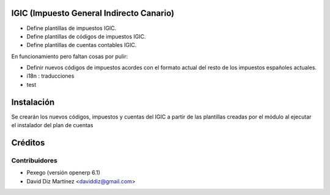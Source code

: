 .. image:: https://img.shields.io/badge/licence-AGPL--3-blue.svg
    :alt: License

IGIC (Impuesto General Indirecto Canario)
=========================================

* Define plantillas de impuestos IGIC.
* Define plantillas de códigos de impuestos IGIC.
* Define plantillas de cuentas contables IGIC.

En funcionamiento pero faltan cosas por pulir:

- Definir nuevos códigos de impuestos acordes con el formato actual del
  resto de los impuestos españoles actuales.
- i18n : traducciones
- test

Instalación
===========

Se crearán los nuevos códigos, impuestos y cuentas del IGIC a partir de las
plantillas creadas por el módulo al ejecutar el instalador del plan de cuentas

Créditos
========

Contribuidores
--------------
* Pexego (versión openerp 6.1)
* David Diz Martínez <daviddiz@gmail.com>

